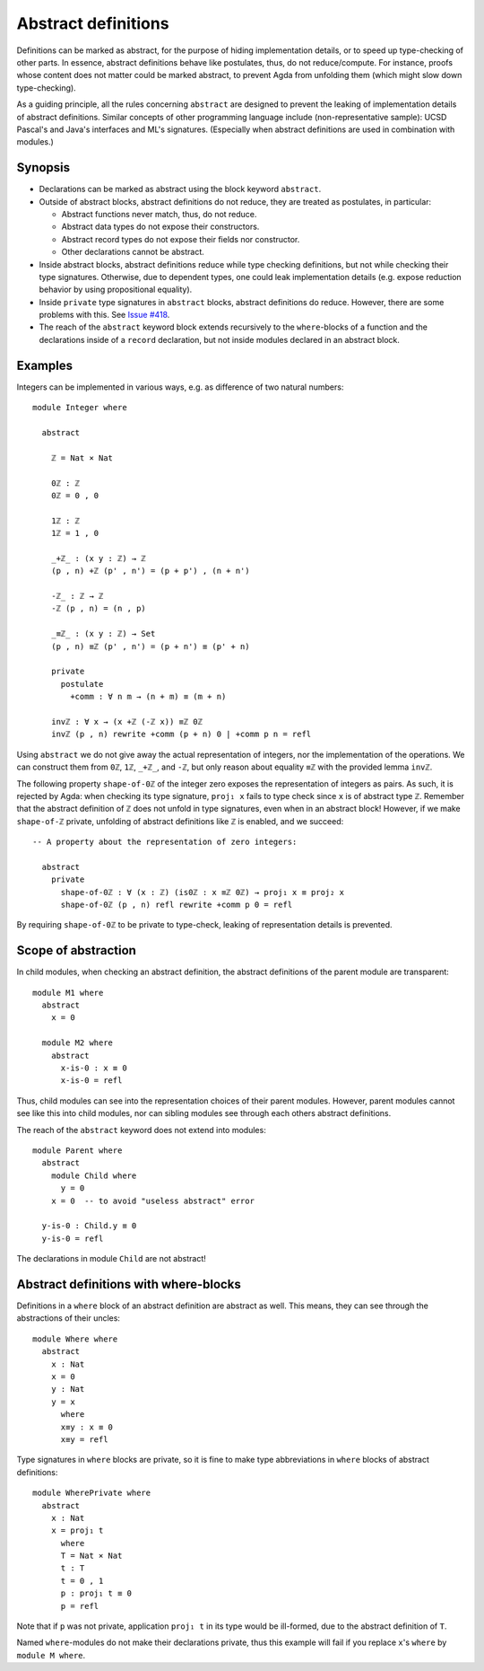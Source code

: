 ..
  ::
  -- {-# OPTIONS --allow-unsolved-metas #-}
  module language.abstract-definitions where

  open import language.built-ins

.. _abstract-definitions:

********************
Abstract definitions
********************

Definitions can be marked as abstract, for the purpose of hiding
implementation details, or to speed up type-checking of other parts.
In essence, abstract definitions behave like postulates, thus, do not
reduce/compute.  For instance, proofs whose content does not matter
could be marked abstract, to prevent Agda from unfolding them (which
might slow down type-checking).

As a guiding principle, all the rules concerning ``abstract`` are
designed to prevent the leaking of implementation details of abstract
definitions.  Similar concepts of other programming language include
(non-representative sample):
UCSD Pascal's and Java's interfaces and ML's signatures.
(Especially when abstract definitions are used in combination with modules.)

Synopsis
--------

* Declarations can be marked as abstract using the block keyword ``abstract``.

* Outside of abstract blocks, abstract definitions do not reduce, they are treated as postulates,
  in particular:

  * Abstract functions never match, thus, do not reduce.

  * Abstract data types do not expose their constructors.

  * Abstract record types do not expose their fields nor constructor.

  * Other declarations cannot be abstract.

* Inside abstract blocks, abstract definitions reduce while type checking definitions,
  but not while checking their type signatures.
  Otherwise, due to dependent types, one could leak implementation
  details (e.g. expose reduction behavior by using propositional
  equality).

* Inside ``private`` type signatures in ``abstract`` blocks, abstract
  definitions do reduce. However, there are some problems with this. See `Issue
  #418 <https://github.com/agda/agda/issues/418#issuecomment-245590857>`_.

* The reach of the ``abstract`` keyword block extends recursively to
  the ``where``-blocks of a function and the declarations inside of a
  ``record`` declaration, but not inside modules declared in an
  abstract block.

Examples
--------

Integers can be implemented in various ways, e.g. as difference of two
natural numbers::

  module Integer where

    abstract

      ℤ = Nat × Nat

      0ℤ : ℤ
      0ℤ = 0 , 0

      1ℤ : ℤ
      1ℤ = 1 , 0

      _+ℤ_ : (x y : ℤ) → ℤ
      (p , n) +ℤ (p' , n') = (p + p') , (n + n')

      -ℤ_ : ℤ → ℤ
      -ℤ (p , n) = (n , p)

      _≡ℤ_ : (x y : ℤ) → Set
      (p , n) ≡ℤ (p' , n') = (p + n') ≡ (p' + n)

      private
        postulate
          +comm : ∀ n m → (n + m) ≡ (m + n)

      invℤ : ∀ x → (x +ℤ (-ℤ x)) ≡ℤ 0ℤ
      invℤ (p , n) rewrite +comm (p + n) 0 | +comm p n = refl

Using ``abstract`` we do not give away the actual representation of
integers, nor the implementation of the operations.  We can construct
them from ``0ℤ``, ``1ℤ``, ``_+ℤ_``, and ``-ℤ``, but only reason about
equality ``≡ℤ`` with the provided lemma ``invℤ``.

The following property ``shape-of-0ℤ`` of the integer zero exposes the
representation of integers as pairs.  As such, it is rejected by Agda:
when checking its type signature, ``proj₁ x`` fails to type check
since ``x`` is of abstract type ``ℤ``.  Remember that the abstract
definition of ``ℤ`` does not unfold in type signatures, even when in
an abstract block!  However, if we make ``shape-of-ℤ`` private,
unfolding of abstract definitions like ``ℤ`` is enabled, and we
succeed::

  -- A property about the representation of zero integers:

    abstract
      private
        shape-of-0ℤ : ∀ (x : ℤ) (is0ℤ : x ≡ℤ 0ℤ) → proj₁ x ≡ proj₂ x
        shape-of-0ℤ (p , n) refl rewrite +comm p 0 = refl

By requiring ``shape-of-0ℤ`` to be private to type-check, leaking of
representation details is prevented.

Scope of abstraction
--------------------

In child modules,
when checking an abstract definition,
the abstract definitions of the parent module are transparent::

  module M1 where
    abstract
      x = 0

    module M2 where
      abstract
        x-is-0 : x ≡ 0
        x-is-0 = refl

Thus, child modules can see into the representation choices of their
parent modules.  However, parent modules cannot see like this into
child modules, nor can sibling modules see through each others abstract
definitions.

The reach of the ``abstract`` keyword does not extend into modules::

  module Parent where
    abstract
      module Child where
        y = 0
      x = 0  -- to avoid "useless abstract" error

    y-is-0 : Child.y ≡ 0
    y-is-0 = refl

The declarations in module ``Child`` are not abstract!

Abstract definitions with where-blocks
--------------------------------------

Definitions in a ``where`` block of an abstract definition are abstract
as well.  This means, they can see through the abstractions of their
uncles::

  module Where where
    abstract
      x : Nat
      x = 0
      y : Nat
      y = x
        where
        x≡y : x ≡ 0
        x≡y = refl

Type signatures in ``where`` blocks are private, so it is fine to make
type abbreviations in ``where`` blocks of abstract definitions::

  module WherePrivate where
    abstract
      x : Nat
      x = proj₁ t
        where
        T = Nat × Nat
        t : T
        t = 0 , 1
        p : proj₁ t ≡ 0
        p = refl

Note that if ``p`` was not private, application ``proj₁ t`` in its type
would be ill-formed, due to the abstract definition of ``T``.

Named ``where``-modules do not make their declarations private, thus
this example will fail if you replace ``x``'s ``where`` by ``module M
where``.
